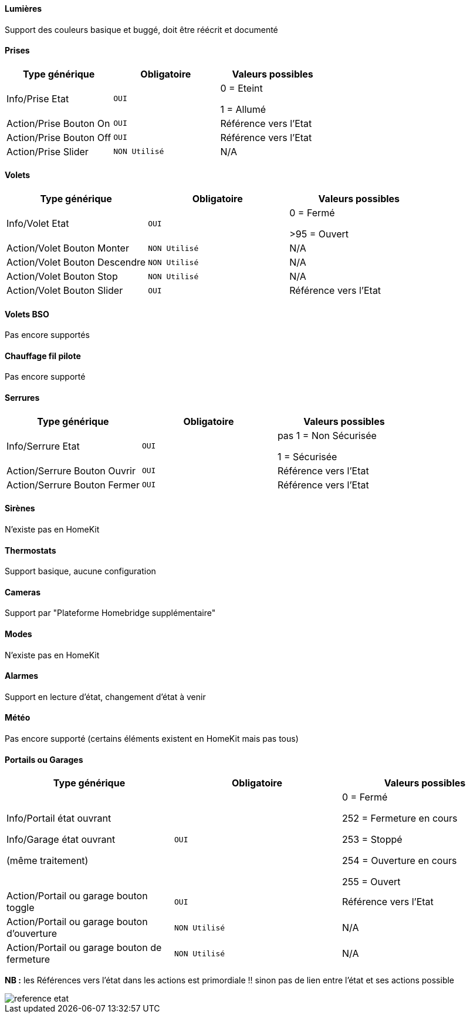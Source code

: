 ==== Lumières
Support des couleurs basique et buggé, doit être réécrit et documenté

==== Prises
[options="header",cols=",^m,"]
|===
| Type générique | Obligatoire | Valeurs possibles 
| Info/Prise Etat | OUI | 0 = Eteint 

1 = Allumé
| Action/Prise Bouton On | OUI | Référence vers l'Etat
| Action/Prise Bouton Off | OUI | Référence vers l'Etat
| Action/Prise Slider | NON Utilisé | N/A
|===

==== Volets
[options="header",cols=",^m,"]
|===
| Type générique | Obligatoire | Valeurs possibles 
| Info/Volet Etat | OUI | 0 = Fermé 

>95 = Ouvert
| Action/Volet Bouton Monter | NON Utilisé | N/A
| Action/Volet Bouton Descendre | NON Utilisé | N/A
| Action/Volet Bouton Stop | NON Utilisé | N/A
| Action/Volet Bouton Slider | OUI | Référence vers l'Etat
|===

==== Volets BSO
Pas encore supportés

==== Chauffage fil pilote
Pas encore supporté

==== Serrures
[options="header",cols=",^m,"]
|===
| Type générique | Obligatoire | Valeurs possibles 
| Info/Serrure Etat | OUI | pas 1 = Non Sécurisée 

1 = Sécurisée
| Action/Serrure Bouton Ouvrir | OUI | Référence vers l'Etat
| Action/Serrure Bouton Fermer | OUI | Référence vers l'Etat
|===

==== Sirènes
N'existe pas en HomeKit

==== Thermostats
Support basique, aucune configuration

==== Cameras
Support par "Plateforme Homebridge supplémentaire"

==== Modes
N'existe pas en HomeKit

==== Alarmes
Support en lecture d'état, changement d'état à venir

==== Météo
Pas encore supporté (certains éléments existent en HomeKit mais pas tous)

==== Portails ou Garages
[options="header",cols=",^m,"]
|===
| Type générique | Obligatoire | Valeurs possibles 
| Info/Portail état ouvrant

Info/Garage état ouvrant

(même traitement)| OUI | 0 = Fermé 

252 = Fermeture en cours

253 = Stoppé

254 = Ouverture en cours

255 = Ouvert
| Action/Portail ou garage bouton toggle | OUI | Référence vers l'Etat
| Action/Portail ou garage bouton d'ouverture | NON Utilisé | N/A
| Action/Portail ou garage bouton de fermeture | NON Utilisé | N/A
|===




*NB :* les Références vers l'état dans les actions est primordiale !! sinon pas de lien entre l'état et ses actions possible

image::images/reference-etat.png[]
